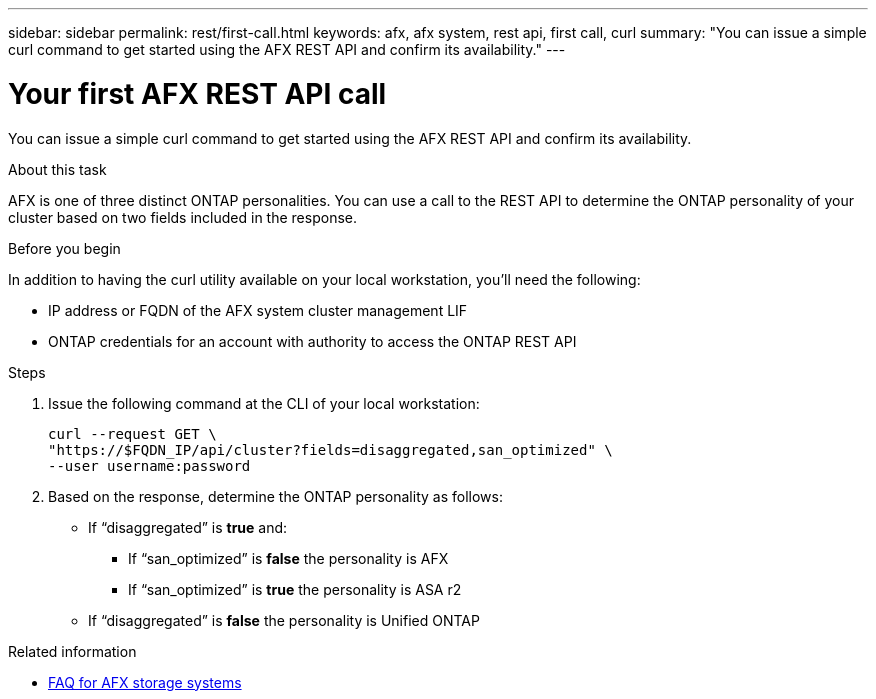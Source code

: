 ---
sidebar: sidebar
permalink: rest/first-call.html
keywords: afx, afx system, rest api, first call, curl
summary: "You can issue a simple curl command to get started using the AFX REST API and confirm its availability."
---

= Your first AFX REST API call
:hardbreaks:
:nofooter:
:icons: font
:linkattrs:
:imagesdir: ../media/

[.lead]
You can issue a simple curl command to get started using the AFX REST API and confirm its availability.

.About this task

AFX is one of three distinct ONTAP personalities. You can use a call to the REST API to determine the ONTAP personality of your cluster based on two fields included in the response.

.Before you begin

In addition to having the curl utility available on your local workstation, you'll need the following:

* IP address or FQDN of the AFX system cluster management LIF
* ONTAP credentials for an account with authority to access the ONTAP REST API

.Steps

. Issue the following command at the CLI of your local workstation:
+
[source,curl]
curl --request GET \
"https://$FQDN_IP/api/cluster?fields=disaggregated,san_optimized" \
--user username:password

. Based on the response, determine the ONTAP personality as follows:
+
* If “disaggregated” is *true* and:
** If “san_optimized” is *false* the personality is AFX
** If “san_optimized” is *true* the personality is ASA r2
* If “disaggregated” is *false* the personality is Unified ONTAP

.Related information

* link:../faq-ontap-afx.html[FAQ for AFX storage systems]
